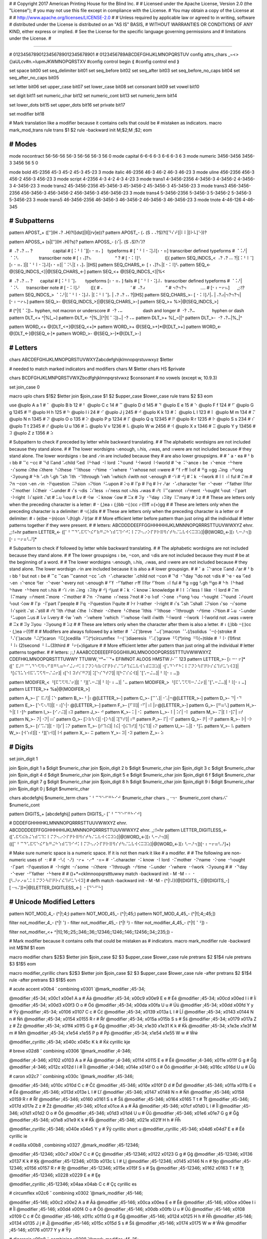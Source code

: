 #
#   Copyright 2017 American Printing House for the Blind Inc.
#
#   Licensed under the Apache License, Version 2.0 (the "License");
#   you may not use this file except in compliance with the License.
#   You may obtain a copy of the License at
#
#       http://www.apache.org/licenses/LICENSE-2.0
#
#   Unless required by applicable law or agreed to in writing, software
#   distributed under the License is distributed on an "AS IS" BASIS,
#   WITHOUT WARRANTIES OR CONDITIONS OF ANY KIND, either express or implied.
#   See the License for the specific language governing permissions and
#   limitations under the License.
#

################################################################################


#                   01234567890123456789012345678901
#                   0123456789ABCDEFGHIJKLMNOPQRSTUV
config attrs_chars _~<>{}aULcv#n.=lupmJKWMNOPQRSTXV
#config control begin ⟪
#config control end   ⟫

set space                bit00
set seq_delimiter        bit01
set seq_before           bit02
set seq_after            bit03
set seq_before_no_caps   bit04
set seq_after_no_caps    bit05

set letter               bit06
set upper_case           bit07
set lower_case           bit08
set consonant            bit09
set vowel                bit10

set digit                bit11
set numeric_char         bit12
set numeric_cont         bit13
set numeric_term         bit14

set lower_dots           bit15
set upper_dots           bit16
set private              bit17

set modifier             bit18


#   Mark translation like a modifier because it contains cells that could be
#   mistaken as indicators.
macro mark_mod_trans
rule trans $1 $2
rule -backward init \M\;$2;\M \;$2;
eom


########################################
#   Modes
########################################

mode nocontract   56-56-56    56-3     56-56   56-3   56   0
mode capital      6-6-6       6-3      6-6     6-3    6    3
mode numeric      3456-3456   3456-3   3456    56     5    0

mode bold     45-2356         45-3         45-2         45-3         45-23         3
mode italic   46-2356         46-3         46-2         46-3         46-23         3
mode uline    456-2356        456-3        456-2        456-3        456-23        3
mode script   4-2356          4-3          4-2          4-3          4-23          3
mode trans1   4-3456-2356     4-3456-3     4-3456-2     4-3456-3     4-3456-23     3
mode trans2   45-3456-2356    45-3456-3    45-3456-2    45-3456-3    45-3456-23    3
mode trans3   456-3456-2356   456-3456-3   456-3456-2   456-3456-3   456-3456-23   3
mode trans4   5-3456-2356     5-3456-3     5-3456-2     5-3456-3     5-3456-23     3
mode trans5   46-3456-2356    46-3456-3    46-3456-2    46-3456-3    46-3456-23    3
mode tnote    4-46-126        4-46-345


########################################
#   Subpatterns
########################################

pattern APOST_+   (['’](\H⠠?⠠\H)?([dst]|ll|[rv]e))?
pattern APOST_-   (⠄(\S⠠⠠?\S)?([⠙⠎⠞]|⠇⠇|[⠗⠧]⠑))?

pattern APOSS_+   (s|['’](\H⠠\H)?s)?
pattern APOSS_-   (⠎|⠄(\S⠠\S)?⠎)?

#   ⠠?⠠?⠠⠄?⠀⠀⠀⠀⠀⠀   capital
#   [⠨⠘⠸⠈][⠆⠂⠶⠄]⠀   typeforms
#   [⠈⠘⠸⠐⠨]⠼[⠆⠂⠶]   transcriber defined typeforms
#   ⠈⠨⠜|⠈⠨⠣⠀⠀⠀⠀⠀⠀   transcriber note
#   [⠰⠠]?⠦⠀⠀⠀⠀⠀⠀⠀   “ ?
#   [⠐⠨⠸]⠣⠀⠀⠀⠀⠀⠀⠀   ([{
pattern SEQ_INDCS_<    ⠠?⠠?⠠⠄?|[⠨⠘⠸⠈][⠆⠂⠶⠄]|[⠈⠘⠸⠐⠨]⠼[⠆⠂⠶]|⠈⠨⠣|[⠰⠠]⠄|[\H\S]
pattern SEQ_CHARS_<-   [⠰⠠]?⠦|[⠐⠨⠸]⠣
pattern SEQ_<-         @[SEQ_INDCS_<]|@[SEQ_CHARS_<-]
pattern SEQ_<+         @[SEQ_INDCS_<]|%<

#   ⠠?⠠?⠠⠄?⠀⠀   capital
#   [⠨⠘⠸⠈]⠄⠀⠀   typeforms   [⠆⠂⠶⠄] fails
#   [⠈⠘⠸⠐⠨]⠼⠄   transcriber defined typeforms
#   ⠈⠨⠜|⠈⠨⠣⠀⠀   transcriber note
#   [⠐⠨⠸]⠜⠀⠀⠀   ([{
#   ⠄⠀⠀⠀⠀⠀⠀⠀⠀   ’
#   ⠠?⠴⠀⠀⠀⠀⠀⠀   ”
#   ⠲?⠲?⠲⠀⠀⠀⠀   .…
#   [⠂⠆⠒⠖⠦]⠀⠀   ,;:!?
pattern SEQ_INDCS_>    ⠈⠨⠜|[⠈⠘⠸⠐⠨]⠼⠄|[⠨⠘⠸⠈]⠄|⠠?⠠?⠠⠄?|[\H\S]
pattern SEQ_CHARS_>-   [⠐⠨⠸]⠜|⠄|⠠?⠴|⠲?⠲?⠲|[⠂⠆⠒⠖⠦]
pattern SEQ_>-         @[SEQ_INDCS_>]|@[SEQ_CHARS_>-]
pattern SEQ_>+         %>|@[SEQ_INDCS_>]

#   (^|![⠈⠨])⠤   hyphen, not macron or underscore
#   ⠐?⠠⠤⠀⠀⠀⠀⠀⠀   dash and longer
#   ⠐?⠠?⠤⠀⠀⠀⠀⠀   hyphen or dash
pattern DLT_<+   ^|%[_~]
pattern DLT_<-   ^|%_|(^|![⠈⠨])⠤|⠐?⠠⠤
pattern DLT_>+   %[_~]|^
pattern DLT_>-   ⠐?⠠?⠤|%_|^

pattern WORD_<+   @[DLT_<+]@[SEQ_<+]*
pattern WORD_>+   @[SEQ_>+]*@[DLT_>+]
pattern WORD_<-   @[DLT_<-]@[SEQ_<-]*
pattern WORD_>-   @[SEQ_>-]*@[DLT_>-]


########################################
#   Letters
########################################

chars ABCDEFGHIJKLMNOPQRSTUVWXYZabcdefghijklmnopqrstuvwxyz $letter

#   needed to match marked indicators and modifiers
chars \M $letter
chars \H\S $private

chars BCDFGHJKLMNPQRSTVWXZbcdfghjklmnpqrstvwxz $consonant   # no vowels (except w, 10.9.3)

set join_case 0


macro uplo
chars $1$2 $letter
join $join_case $1 $2 $upper_case $lower_case
rule trans $2 $3
eom

use
@uplo A a 1       # ⠁
@uplo B b 12      # ⠃
@uplo C c 14      # ⠉
@uplo D d 145     # ⠙
@uplo E e 15      # ⠑
@uplo F f 124     # ⠋
@uplo G g 1245    # ⠛
@uplo H h 125     # ⠓
@uplo I i 24      # ⠊
@uplo J j 245     # ⠚
@uplo K k 13      # ⠅
@uplo L l 123     # ⠇
@uplo M m 134     # ⠍
@uplo N n 1345    # ⠝
@uplo O o 135     # ⠕
@uplo P p 1234    # ⠏
@uplo Q q 12345   # ⠟
@uplo R r 1235    # ⠗
@uplo S s 234     # ⠎
@uplo T t 2345    # ⠞
@uplo U u 136     # ⠥
@uplo V v 1236    # ⠧
@uplo W w 2456    # ⠺
@uplo X x 1346    # ⠭
@uplo Y y 13456   # ⠽
@uplo Z z 1356    # ⠵

#   Subpattern to check if preceded by letter while backward translating.
#
#   The alphabetic wordsigns are not included because they stand alone.
#
#   The lower wordsigns ⠢enough, ⠦his, ⠴was, and ⠶were are not included because
#   they stand alone.  The lower wordsigns ⠆be and ⠔in are included because they
#   are also lower groupsigns.
#
#   ⠁a   ⠂ea
#   ⠃b   ⠆bb
#   ⠉c   ⠒cc
#   ⠙d   ⠯and ⠡child ⠫ed ⠸⠓had ⠐⠇lord ⠨⠙ound ⠘⠺word ⠸⠺world
#   ⠑e   ⠨⠑ance ⠆be ⠰⠑ence ⠐⠓here ⠐⠎some ⠮the ⠮there ⠘⠮these ⠘⠹those ⠐⠞time ⠐⠱where ⠘⠱whose   not ⠶were
#   ⠋f   ⠖ff ⠷of
#   ⠛g   ⠶gg ⠬ing ⠰⠛ong ⠐⠽young
#   ⠓h   ⠡ch ⠣gh ⠩sh ⠹th ⠐⠹through ⠱wh ⠱which ⠾with   not ⠢enough
#   ⠊i
#   ⠚j
#   ⠅k   ⠐⠺work
#   ⠇l   ⠰⠇ful
#   ⠍m
#   ⠝n   ⠒con ⠢en ⠔in ⠐⠟question ⠨⠝sion ⠰⠝tion ⠘⠥upon
#   ⠕o
#   ⠏p
#   ⠟q
#   ⠗r   ⠜ar ⠐⠡character ⠻er ⠐⠑ever ⠐⠋father ⠿for ⠐⠍mother ⠸⠮their ⠐⠥under
#   ⠎s   ⠲dis ⠨⠎less ⠰⠎ness   not ⠦his ⠴was
#   ⠞t   ⠸⠉cannot ⠰⠞ment ⠐⠳ought ⠳out ⠐⠏part ⠐⠗right ⠸⠎spirit ⠌st
#   ⠥u   ⠳ou
#   ⠧v
#   ⠺w   ⠐⠅know ⠪ow
#   ⠭x
#   ⠽y   ⠐⠙day ⠰⠽ity ⠸⠍many
#   ⠵z
#
#   These are letters only when the preceding character is a letter:
#   ⠂(,)ea ⠆(;)bb ⠒(:)cc ⠖(!)ff ⠶(=)gg
#
#   These are letters only when the preceding character is a delimiter:
#   ⠲(.)dis
#
#   These are letters only when the preceding character is a letter or
#   delimiter:
#   ⠆(e)be ⠒(n)con ⠣(h)gh ⠜(r)ar
#
#   More efficient letter before pattern than just oring all the individual
#   letter patterns together if they were present.
#
#   letters:        ABCDDDDEEFFGGHHHHHIJKLMNNNOPQRRRSTTUUVWWXYZ             ehnr.   ,;:!=hr
pattern LETTER_<- ([⠁⠃⠉⠙⠡⠯⠫⠑⠮⠋⠷⠛⠬⠓⠱⠾⠩⠹⠊⠚⠅⠇⠍⠝⠢⠔⠕⠏⠟⠗⠿⠻⠎⠞⠳⠌⠥⠧⠺⠪⠭⠽⠵]|@[WORD_<-][⠆⠣⠒⠜⠲])[⠂⠆⠒⠖⠶⠣⠜]*

#   Subpattern to check if followed by letter while backward translating.
#
#   The alphabetic wordsigns are not included because they stand alone.
#
#   The lower groupsigns ⠆be, ⠒con, and ⠲dis are not included because they must
#   be at the beginning of a word.
#
#   The lower wordsigns ⠢enough, ⠦his, ⠴was, and ⠶were are not included because
#   they stand alone.  The lower wordsign ⠔in are included because it is also a
#   lower groupsign.
#
#   ⠁a   ⠨⠑ance ⠯and ⠜ar
#   ⠃b   ⠆bb ⠃but   not ⠆be
#   ⠉c   ⠉can ⠉cannot ⠒cc ⠡ch ⠐⠡character ⠡child   not ⠒con
#   ⠙d   ⠐⠙day ⠙do   not ⠲dis
#   ⠑e   ⠂ea ⠫ed ⠢en ⠰⠑ence ⠻er ⠐⠑ever ⠑every   not ⠢enough
#   ⠋f   ⠐⠋father ⠖ff ⠿for ⠋from ⠰⠇ful
#   ⠛g   ⠶gg ⠣gh ⠛go
#   ⠓h   ⠸⠓had ⠓have ⠐⠓here   not ⠦his
#   ⠊i   ⠔in ⠬ing ⠰⠽ity
#   ⠚j   ⠚just
#   ⠅k   ⠐⠅know ⠅knowledge
#   ⠇l   ⠨⠎less ⠇like ⠐⠇lord
#   ⠍m   ⠸⠍many ⠰⠞ment ⠍more ⠐⠍mother
#   ⠝n   ⠐⠝name ⠰⠎ness ⠝not
#   ⠕o   ⠷of ⠐⠕one ⠰⠛ong ⠳ou ⠐⠳ought ⠨⠙ound ⠨⠞ount ⠳out ⠪ow
#   ⠏p   ⠐⠏part ⠏people
#   ⠟q   ⠐⠟question ⠟quite
#   ⠗r   ⠗rather ⠐⠗right
#   ⠎s   ⠩sh ⠩shall ⠨⠝sion ⠎so ⠐⠎some ⠸⠎spirit ⠌st ⠌still
#   ⠞t   ⠹th ⠞that ⠮the ⠸⠮their ⠐⠮there ⠘⠮these ⠹this ⠘⠹those ⠐⠹through ⠐⠞time ⠰⠝tion
#   ⠥u   ⠐⠥under ⠘⠥upon ⠥us
#   ⠧v   ⠧very
#   ⠺w   ⠱wh ⠐⠱where ⠱which ⠘⠱whose ⠺will ⠾with ⠘⠺word ⠐⠺work ⠸⠺world   not ⠴was ⠶were
#   ⠭x
#   ⠽y   ⠽you ⠐⠽young
#   ⠵z
#
#   These are letters only when the character after them is also a letter.
#   ⠆(;)bb ⠒(:)cc ⠂(,)ea ⠖(!)ff
#
#   Modifers are always followed by a letter
#   ⠈⠬(˘)breve ⠈⠤(¯)macron ⠈⠡(/)solidus ⠈⠒(-)stroke
#   ⠘⠌(´)acute ⠘⠬(ᵛ)caron ⠘⠯(¸)cedilla ⠘⠩(^)circumflex ⠘⠒(¨)diaeresis ⠘⠡(`)grave ⠘⠫(°)ring ⠘⠻(~)tilde
#   ⠘⠸⠂(1)first ⠘⠸⠆(2)second ⠘⠸⠤(3)third
#   ⠘⠖(+)ligature
#
#   More efficient letter after pattern than just oring all the individual
#   letter patterns together.
#
#   letters:       ;:,!    AAABCCDEEEEFFGGGHIIIJKLMNOOOOPQRSSSTTTUVWWWXYZ    CDEFHKLMNOOPQRSTTTUWWY    TTUWW¸`^°~¨´ᵛ+    EFIMNOT    ALOOS    HMSTW    /-˘¯     123
pattern LETTER_>- [⠆⠒⠂⠖]*([⠁⠯⠜⠃⠉⠡⠙⠑⠫⠻⠢⠋⠿⠛⠣⠶⠓⠊⠬⠔⠚⠅⠇⠍⠝⠕⠳⠷⠪⠏⠟⠗⠎⠌⠩⠞⠹⠮⠥⠧⠺⠱⠾⠭⠽⠵]|⠐[⠡⠙⠑⠋⠓⠅⠇⠍⠝⠕⠳⠏⠟⠗⠎⠮⠹⠞⠥⠱⠺⠽]|⠘[⠮⠹⠥⠱⠺⠯⠡⠩⠫⠻⠒⠌⠬⠖]|⠰[⠑⠇⠽⠞⠎⠛⠝]|⠨[⠑⠎⠙⠞⠝]|⠸[⠓⠍⠎⠮⠺]|⠈[⠡⠒⠬⠤]|⠘⠸[⠂⠆⠤])

pattern MODIFER_<   ⠘[⠯⠩⠫⠻⠌⠖]|[⠈⠘][⠡⠒⠬]|⠘⠸[⠂⠆⠤]|⠈⠤
pattern MODIFER_>   ⠘[⠯⠡⠩⠫⠻⠒⠌⠬⠖]|⠈[⠡⠒⠬⠤]|⠘⠸[⠂⠆⠤]
pattern LETTER_>+   %a|@[MODIFER_>]

pattern A_>-   [⠁⠯⠜]|⠨⠑
pattern B_>-   ⠃|⠆@[LETTER_>-]
pattern C_>-   [⠉⠡]|⠐⠡|⠒@[LETTER_>-]
pattern D_>-   ⠙|⠐⠙
pattern E_>-   [⠑⠫⠢⠻]|[⠐⠰]⠑|⠂@[LETTER_>-]
pattern F_>-   [⠋⠿]|⠐⠋|⠰⠇|⠖@[LETTER_>-]
pattern G_>-   [⠛⠶⠣]
pattern H_>-   ⠓|[⠸⠐]⠓
pattern I_>-   [⠊⠔⠬]|⠰⠽
pattern J_>-   ⠚
pattern K_>-   ⠅|⠐⠅
pattern L_>-   ⠇|⠨⠎|⠐⠇
pattern M_>-   ⠍|[⠸⠐]⠍|⠰⠞
pattern N_>-   ⠝|⠐⠝|⠰⠎
pattern O_>-   [⠕⠷⠳⠪]|⠐[⠕⠳]|⠨[⠙⠞]|⠰⠛
pattern P_>-   ⠏|⠐⠏
pattern Q_>-   ⠟|⠐⠟
pattern R_>-   ⠗|⠐⠗
pattern S_>-   [⠎⠩⠌]|[⠐⠸]⠎|⠨⠝
pattern T_>-   [⠞⠹⠮]|⠸⠮|⠐[⠮⠹⠞]|⠘[⠮⠹]|⠰⠝
pattern U_>-   ⠥|[⠐⠘]⠥
pattern V_>-   ⠧
pattern W_>-   [⠺⠱⠾]|[⠐⠘][⠱⠺]|⠸⠺
pattern X_>-   ⠭
pattern Y_>-   ⠽|⠐⠽
pattern Z_>-   ⠵


########################################
#   Digits
########################################

set join_digit 1

join $join_digit 1 a $digit $numeric_char
join $join_digit 2 b $digit $numeric_char
join $join_digit 3 c $digit $numeric_char
join $join_digit 4 d $digit $numeric_char
join $join_digit 5 e $digit $numeric_char
join $join_digit 6 f $digit $numeric_char
join $join_digit 7 g $digit $numeric_char
join $join_digit 8 h $digit $numeric_char
join $join_digit 9 i $digit $numeric_char
join $join_digit 0 j $digit $numeric_char


chars abcdefghij $numeric_term
chars ⠁⠃⠉⠙⠑⠋⠛⠓⠊⠚ $numeric_char
chars .,⠐⠲⠂ $numeric_cont
chars ⁄⠌ $numeric_cont

pattern DIGITS_+   [abcdefghij]
pattern DIGITS_-   [⠁⠃⠉⠙⠑⠋⠛⠓⠊⠚]

#                               DDDEFGHHHHKLMNNNOPQRRRSTTUUVWWXYZ             ehnr.      ABCDDDDEEFFGGHHHHHIJKLMNNNOPQRRRSTTUUVWWXYZ             ehnr.   ,;:!=hr
pattern LETTER_DIGITLESS_<-   ([⠡⠯⠫⠮⠷⠬⠱⠾⠩⠹⠅⠇⠍⠝⠢⠔⠕⠏⠟⠗⠿⠻⠎⠞⠳⠌⠥⠧⠺⠪⠭⠽⠵]|@[WORD_<-][⠆⠣⠒⠜⠲])|(([⠁⠃⠉⠙⠡⠯⠫⠑⠮⠋⠷⠛⠬⠓⠱⠾⠩⠹⠊⠚⠅⠇⠍⠝⠢⠔⠕⠏⠟⠗⠿⠻⠎⠞⠳⠌⠥⠧⠺⠪⠭⠽⠵]|@[WORD_<-][⠆⠣⠒⠜⠲])[⠂⠆⠒⠖⠶⠣⠜]+)

#   Make sure numeric space is a numeric space.  If it is not then mark it like
#   a modifer.
#
#   The following are non-numeric uses of ⠐:
#
#   ⠐⠣( ⠐⠜) ⠐⠖+ ⠐⠔* ⠐⠶=
#   ⠐⠡character ⠐⠅know ⠐⠇lord ⠐⠍mother ⠐⠝name ⠐⠕one ⠐⠳ought ⠐⠏part ⠐⠟question
#   ⠐⠗right ⠐⠎some ⠐⠮there ⠐⠹through ⠐⠞time ⠐⠥under ⠐⠱where ⠐⠺work ⠐⠽young
#
#   ⠐⠙day ⠐⠑ever ⠐⠋father ⠐⠓here
#
#                                     ()+*=cklmnoopqrstttuwwy
match -backward init - \M⠐\M -   - ⠐ [⠣⠜⠖⠔⠶⠡⠅⠇⠍⠝⠕⠳⠏⠟⠗⠎⠮⠹⠞⠥⠱⠺⠽]
#                                                                                                defh
match -backward init - \M⠐\M -   (^|!⠼)(@[DIGITS_-]|@[DIGITS_-][⠐⠲⠌])+|@[LETTER_DIGITLESS_<-] ⠐ [⠙⠑⠋⠓]


########################################
#   Unicode Modified Letters
########################################

pattern NOT_MOD_4_-      (^|!\;4;)
pattern NOT_MOD_45_-     (^|!\;45;)
pattern NOT_MOD_4_45_-   (^|![\;4;\;45;])

filter not_modifier_4_-      (^|!⠈)      -
filter not_modifier_45_-     (^|!⠘)      -
filter not_modifier_4_45_-   (^|![⠈⠘])   -

filter not_modifier_<+ ^|!([\;16;\;25;\;346;\;36;\;12346;\;1246;\;146;\;12456;\;34;\;235;]) -


#   Mark modifier because it contains cells that could be mistaken as
#   indicators.
macro mark_modifier
rule -backward init \M$1\M $1
eom

macro modifier
chars $2$3 $letter
join $join_case $2 $3 $upper_case $lower_case
rule pretrans $2 $1$4
rule pretrans $3 $1$5
eom

macro modifier_cyrillic
chars $2$3 $letter
join $join_case $2 $3 $upper_case $lower_case
rule -after pretrans $2 $1$4
rule -after pretrans $3 $1$5
eom

# acute accent   \x00b4   ´   combining \x0301   ́
@mark_modifier \;45-34;

@modifier \;45-34; \x00c1 \x00e1 A a   # Áá
@modifier \;45-34; \x00c9 \x00e9 E e   # Éé
@modifier \;45-34; \x00cd \x00ed I i   # Íí
@modifier \;45-34; \x00d3 \x00f3 O o   # Óó
@modifier \;45-34; \x00da \x00fa U u   # Úú
@modifier \;45-34; \x00dd \x00fd Y y   # Ýý
@modifier \;45-34; \x0106 \x0107 C c   # Ćć
@modifier \;45-34; \x0139 \x013a L l   # Ĺĺ
@modifier \;45-34; \x0143 \x0144 N n   # Ńń
@modifier \;45-34; \x0154 \x0155 R r   # Ŕŕ
@modifier \;45-34; \x015a \x015b S s   # Śś
@modifier \;45-34; \x0179 \x017a Z z   # Źź
@modifier \;45-34; \x01f4 \x01f5 G g   # Ǵǵ
@modifier \;45-34; \x1e30 \x1e31 K k   # Ḱḱ
@modifier \;45-34; \x1e3e \x1e3f M m   # Ḿḿ
@modifier \;45-34; \x1e54 \x1e55 P p   # Ṕṕ
@modifier \;45-34; \x1e54 \x1e55 W w   # Ẃẃ

@modifier_cyrillic \;45-34; \x040c \x045c K k   # Ќќ   cyrillic kje

# breve   \x02d8   ˘   combining \x0306   ̆
@mark_modifier \;4-346;

@modifier \;4-346; \x0102 \x0103 A a   # Ăă
@modifier \;4-346; \x0114 \x0115 E e   # Ĕĕ
@modifier \;4-346; \x011e \x011f G g   # Ğğ
@modifier \;4-346; \x012c \x012d I i   # Ĭĭ
@modifier \;4-346; \x014e \x014f O o   # Ŏŏ
@modifier \;4-346; \x016c \x016d U u   # Ŭŭ

# caron   \x02c7   ˇ   combining \x030c   ̌
@mark_modifier \;45-346;

@modifier \;45-346; \x010c \x010d C c   # Čč
@modifier \;45-346; \x010e \x010f D d   # Ďď
@modifier \;45-346; \x011a \x011b E e   # Ěě
@modifier \;45-346; \x013d \x013e L l   # Ľľ
@modifier \;45-346; \x0147 \x0148 N n   # Ňň
@modifier \;45-346; \x0158 \x0159 R r   # Řř
@modifier \;45-346; \x0160 \x0161 S s   # Šš
@modifier \;45-346; \x0164 \x0165 T t   # Ťť
@modifier \;45-346; \x017d \x017e Z z   # Žž
@modifier \;45-346; \x01cd \x01ce A a   # Ǎǎ
@modifier \;45-346; \x01cf \x01d0 L l   # Ǐǐ
@modifier \;45-346; \x01d1 \x01d2 O o   # Ǒǒ
@modifier \;45-346; \x01d3 \x01d4 U u   # Ǔǔ
@modifier \;45-346; \x01e6 \x01e7 G g   # Ǧǧ
@modifier \;45-346; \x01e8 \x01e9 K k   # Ǩǩ
@modifier \;45-346; \x021e \x021f H h   # Ȟȟ

@modifier_cyrillic \;45-346;    \x040e \x04e5 Y y   # Ўў   cyrillic short u
@modifier_cyrillic \;45-346;    \x04d6 \x04d7 E e   # Ӗӗ   cyrillic ie

# cedilla   \x00b8   ¸   combining \x0327   ̧
@mark_modifier \;45-12346;

@modifier \;45-12346; \x00c7 \x00e7 C c   # Çç
@modifier \;45-12346; \x0122 \x0123 G g   # Ģģ
@modifier \;45-12346; \x0136 \x0137 K k   # Ķķ
@modifier \;45-12346; \x013b \x013c L l   # Ļļ
@modifier \;45-12346; \x0145 \x0146 N n   # Ņņ
@modifier \;45-12346; \x0156 \x0157 R r   # Ŗŗ
@modifier \;45-12346; \x015e \x015f S s   # Şş
@modifier \;45-12346; \x0162 \x0163 T t   # Ţţ
@modifier \;45-12346; \x0228 \x0229 E e   # Ȩȩ

@modifier_cyrillic \;45-12346; \x04aa \x04ab C c   # Ҫҫ   cyrillic es

# circumflex   \x02c6   ˆ   combining \x0302   ̂
@mark_modifier \;45-146;

@modifier \;45-146; \x00c2 \x00e2 A a   # Ââ
@modifier \;45-146; \x00ca \x00ea E e   # Êê
@modifier \;45-146; \x00ce \x00ee I i   # Îî
@modifier \;45-146; \x00d4 \x00f4 O o   # Ôô
@modifier \;45-146; \x00db \x00fb U u   # Ûû
@modifier \;45-146; \x0108 \x0109 C c   # Ĉĉ
@modifier \;45-146; \x011c \x011d G g   # Ĝĝ
@modifier \;45-146; \x0124 \x0125 H h   # Ĥĥ
@modifier \;45-146; \x0134 \x0135 J j   # Ĵĵ
@modifier \;45-146; \x015c \x015d S s   # Ŝŝ
@modifier \;45-146; \x0174 \x0175 W w   # Ŵŵ
@modifier \;45-146; \x0176 \x0177 Y y   # Ŷŷ

# diaeresis   \x00a8   ¨   combining \x0308   ̆
@mark_modifier \;45-25;

@modifier \;45-25; \x00c4 \x00e4 A a   # Ää
@modifier \;45-25; \x00cb \x00eb E e   # Ëë
@modifier \;45-25; \x00cf \x00ef I i   # Ïï
@modifier \;45-25; \x00d6 \x00f6 O o   # Öö
@modifier \;45-25; \x00dc \x00fc U u   # Üü
@modifier \;45-25; \x0178 \x00ff Y y   # Ÿÿ
@modifier \;45-25; \x1e26 \x1e27 H h   # Ḧḧ
@modifier \;45-25; \x1e84 \x1e85 W w   # Ẅẅ
@modifier \;45-25; \x1e8c \x1e8d X x   # Ẍẍ

@modifier_cyrillic \;45-25; \x04d2 \x04d3 A a   # Ӓӓ   cyrillic a
@modifier_cyrillic \;45-25; \x0401 \x0451 E e   # Ёё   cyrillic io
@modifier_cyrillic \;45-25; \x0407 \x0457 I i   # Її   cyrillic yi
@modifier_cyrillic \;45-25; \x04f0 \x04f1 Y y   # Ӱӱ   cyrillic u

# grave accent   \x0060   `   \x02cb   ˋ   combining \x0300   ̀
@mark_modifier \;45-16;

@modifier \;45-16; \x00c0 \x00e0 A a   # Àà
@modifier \;45-16; \x00c8 \x00e8 E e   # Èè
@modifier \;45-16; \x00cc \x00ec I i   # Ìì
@modifier \;45-16; \x00d2 \x00f2 O o   # Òò
@modifier \;45-16; \x00d9 \x00f9 U u   # Ùù
@modifier \;45-16; \x01f8 \x01f9 N n   # Ǹǹ

@modifier_cyrillic \;45-16; \x0400 \x0450 E e   # Ѐѐ   cyrillic ie

# macron   \x00af   ¯   combining \x0304   ̄
@mark_modifier \;4-36;

@modifier \;4-36; \x0100 \x0101 A a   # Āā
@modifier \;4-36; \x0112 \x0113 E e   # Ēē
@modifier \;4-36; \x012a \x012b I i   # Īī
@modifier \;4-36; \x014c \x014d O o   # Ōō
@modifier \;4-36; \x016a \x016b U u   # Ūū
@modifier \;4-36; \x0232 \x0233 Y y   # Ȳȳ
@modifier \;4-36; \x1e20 \x1e21 G g   # Ḡḡ

@modifier_cyrillic \;4-36; \x04ee \x04ef Y y   # Ӯӯ   cyrillic u

# ring   \x02da   ˚   combining \x030a   ̊
@mark_modifier \;45-1246;

@modifier \;45-1246; \x00c5 \x00e5 A a   # Åå
@modifier \;45-1246; \x016e \x016f U u   # Ůů

# solidus   combining \x0337   ̷   combining \x0338   ̸
@mark_modifier \;4-16;

@modifier \;4-16; \x00d8 \x00f8 O o   # Øø
@modifier \;4-16; \x0141 \x0142 L l   # Łł
@modifier \;4-16; \x023a \x2c65 A a   # Ⱥⱥ
@modifier \;4-16; \x023b \x023c C c   # Ȼȼ
@modifier \;4-16; \x023e \x2c66 T t   # Ⱦⱦ
@modifier \;4-16; \x0246 \x0247 E e   # Ɇɇ
@modifier \;4-16; \xa742 \xa743 K k   # Ꝃꝃ
@modifier \;4-16; \xa758 \xa759 Q q   # Ꝙꝙ
@modifier \;4-16; \xa75e \xa75f V v   # Ꝟꝟ

# stroke   combining \x0335   ̵   combining \x0336   ̶
@mark_modifier \;4-25;

@modifier \;4-25; \x0110 \x0111 D d   # Đđ
@modifier \;4-25; \x0126 \x0127 H h   # Ħħ
@modifier \;4-25; \x0166 \x0167 T t   # Ŧŧ
@modifier \;4-25; \x0197 \x0268 I i   # Ɨɨ
@modifier \;4-25; \x01b5 \x01b6 Z z   # Ƶƶ
@modifier \;4-25; \x01e4 \x01e5 G g   # Ǥǥ
@modifier \;4-25; \x0243 \x0180 B b   # Ƀƀ
@modifier \;4-25; \x0248 \x0249 J j   # Ɉɉ
@modifier \;4-25; \x024c \x024d R e   # Ɍɍ
@modifier \;4-25; \x024e \x024f Y y   # Ɏɏ
@modifier \;4-25; \x2c63 \x1d7d P p   # Ᵽᵽ
@modifier \;4-25; \xa740 \xa741 K k   # Ꝁꝁ
@modifier \;4-25; \xa750 \xa751 P p   # Ꝑꝑ
@modifier \;4-25; \xa756 \xa757 Q q   # Ꝗꝗ
@modifier \;4-25; \xa798 \xa798 F f   # Ꞙꞙ

@modifier_cyrillic \;4-25; \x04b0 \x04b1 Y y   # Ұұ   cyrillic straight u

# \xa7f8   ꟸ   H stroke

# tilde   \x02dc   ˜   combining \x0303   ̃
@mark_modifier \;45-12456;

@modifier \;45-12456;   \x00c3 \x00e3 A a   # Ãã
@modifier \;45-12456;   \x00d1 \x00f1 N n   # Ññ
@modifier \;45-12456;   \x00d5 \x00f5 O o   # Õõ
@modifier \;45-12456;   \x0168 \x0169 U u   # Ũũ
@modifier \;45-12456;   \x1e7c \x1e7d V v   # Ṽṽ
@modifier \;45-12456;   \x1ebc \x1ebd E e   # Ẽẽ
@modifier \;45-12456;   \x1ef8 \x1ef9 Y y   # Ỹỹ


#   \x1e97   45-25-2345      ẗ
#   \x1e98   45-1246-2456    ẘ   http://archives.miloush.net/michkap/archive/2012/04/17/10294366.html
#   \x1e99   45-1246-13456   ẙ


########################################
#   Unicode Ligatured Letters
########################################

filter ligature_capital_symbol (^|!⠠)⠠ -

@mark_modifier \;45-235;
@mark_modifier \;6-45-235;

chars Ææ $letter
join $join_case \x00c6 \x00e6 $upper_case $lower_case
uses ligature_capital_symbol - rule pretrans æ a\;6-45-235;e
rule pretrans æ a\;45-235;e

chars Ӕӕ $letter   # cyrillic
join $join_case \x04d4 \x04d5 $upper_case $lower_case
uses ligature_capital_symbol - rule pretrans ӕ a\;6-45-235;e
rule -after pretrans ӕ a\;45-235;e

chars Œœ $letter
join $join_case \x0152 \x0153 $upper_case $lower_case
uses ligature_capital_symbol - rule pretrans œ o\;6-45-235;e
rule pretrans œ o\;45-235;e

chars Ĳĳ $letter
join $join_case \x0132 \x0133 $upper_case $lower_case
uses ligature_capital_symbol - rule pretrans ĳ i\;6-45-235;j
rule pretrans ĳ i\;45-235;j


#   \x01e2 1-36-126-1-6-45-235-15-345 Ǣ
#   \x01e3 1-36-126-1-45-235-15-345 ǣ
#   \x01e2 45-34-126-1-6-45-235-15-345 Ǽ
#   \x01e3 45-34-126-1-45-235-15-345 ǽ
#   \xfb00 124-45-235-124 ﬀ
#   \xfb01 124-45-235-24 ﬁ
#   \xfb04 124-45-235-2345 ﬅ
#   \xfb05 234-45-235-2345 ﬆ


########################################
#   Delimiters
########################################

chars \s\t\n\r\x00a0\x2000\x2001\x2002\x2003\x2004\x2005\x2006\x2007\x2008\x2009\x200a\x200b $space
chars \x2800 $space

#   spaces
rule trans \t       0
#ule trans \n       0
#ule trans \r       0
rule trans \x00a0   0
rule trans \x2000   0
rule trans \x2001   0
rule trans \x2002   0
rule trans \x2003   0
rule trans \x2004   0
rule trans \x2005   0
rule trans \x2006   0
rule trans \x2007   0
rule trans \x2008   0
rule trans \x2009   0
rule trans \x200a   0
rule trans \x200b   0
#ule trans \x2800   0
rule trans \s       0   # default back translation

chars -\x2010\x2011\x2012\x2013\x2014\x2015 $seq_delimiter

#   all hyphens and dashes contain at least \;36;, so no need for special
#   function to determine backward delimiters
chars ⠤ $seq_delimiter

chars ([{"“'‘ $seq_before_no_caps
chars )]}"”'’.,;:.!?… $seq_after_no_caps

chars ([{"“'‘ $seq_before
chars )]}"”'’.,;:.!?… $seq_after

#   leave the \;36; outside to signify it is a sequence delimiter
rule -backward init \M\;5-6;\M\;36; \;5-6-36;
rule -backward init \M\;6;\M\;36; \;6-36;

rule trans \x2012 6-36   ‒
rule trans \x2013 6-36   –   # default back translation
rule trans \x2015 5-6-36   ―
rule trans \x2014 5-6-36   —   # default back translation

## -   ⠈⠤macron
use - not_modifier_4_-
rule trans \x00ad 36   # soft hyphen
rule trans \x2010 36
rule trans \x2011 36   # non-breaking hyphen
rule trans \x002d 36   # default back translation
use


########################################
#   Quotation
########################################

## "
match trans @[WORD_<+] " -            @[WORD_<-] 236 -
match trans -          " @[WORD_>+]   -          356 @[WORD_>-]

## “
match trans @[WORD_<+] “ -   @[WORD_<-] 236 -

## ”
match trans - ” @[WORD_>+]   - 356 @[WORD_>-]

## ?   7.5   word<his>word
match premode @[WORD_<+] ? @[WORD_>+]     @[WORD_<+]   \;56;? -              # 7.5.3
match premode @[WORD_<+] ? -              @[WORD_<+]   \;56;? -              # 7.5.4
match premode %a         ? @[LETTER_>+]   @[LETTER_<-] \;56;? @[LETTER_>-]

rule trans ? 236

## '
rule trans ' 3

## ‘   word<his>word
match trans - \x2018 -   - 6-236 @[SEQ_<-]*@[LETTER_>-]
match -backward init - \M\;6-236;\M -   - \;6-236; @[SEQ_<-]*@[LETTER_>-]

## ’
rule trans \x2019 6-356
match -backward init - \M\;6-356;\M -   @[LETTER_<-]@[SEQ_>-]* \;6-356; -

#   Unicode prefers \x2019 for apostrophe instead of \x0027
match trans %a \x2019 ([dst]|ll|[rv]e)@[WORD_>+]   @[LETTER_<-] 3 ([⠙⠎⠞]|⠇⠇|[⠗⠧]⠑)@[WORD_>-]


########################################
#   ;:,!.
########################################

## ;   letter< bb >letter   word< be >word|letter
rule trans ; 23
match premode @[WORD_<+]|%a ; [,:;!]*@[LETTER_>+]|;@[WORD_>+]   - \;56;; -
match premode @[WORD_<+]    ; @[WORD_>+]                        - \;56;; -

## :   letter< cc >letter   word< con >letter   ⠈⠒stroke   ⠘⠒diaeresis
uses - not_modifier_4_45_- rule trans : 25
match premode @[WORD_<+]|%a : [,:;!]*@[LETTER_>+]   - \;56;: -

## ,   letter< ea >letter
rule trans , 2
match premode %a , [,:;!]*@[LETTER_>+]|[,:;!]+@[LETTER_>+]?   - \;56;, -

## !   letter< ff >letter   ⠘⠖ligature
uses - not_modifier_45_- rule trans ! 235
match premode %a ! [,:;!]*@[LETTER_>+]|[,:;!]+@[LETTER_>+]?   - \;56;! -

## .   word< dis >letter
rule trans . 256
match premode @[WORD_<+] . [,:;!]*@[LETTER_>+]|[,:;!]+@[LETTER_>+]?   - \;56;. -


########################################
#   ASCII
########################################

rule trans      # 456-1456
rule trans      $ 4-234
rule trans      % 46-356
rule trans      & 4-12346
@mark_mod_trans ( 5-126
@mark_mod_trans ) 5-345
rule trans      * 5-35
rule trans      + 5-235
rule trans      / 456-34     # does not match simple fractions
rule trans      < 4-126
rule trans      = 5-2356
rule trans      > 4-345
rule trans      @ 4-1
rule trans      [ 46-126
rule trans      \\ 456-16
rule trans      ] 46-345
rule trans      ^ 4-26
rule trans      _ 46-36
rule trans      } 456-345
rule trans      | 456-1256
rule trans      { 456-126
rule trans      ~ 4-35       # tilde (swung dash)


########################################
#   Unicode Punctuation and Signs
########################################

rule trans \x00a1 45-46-235   # ¡ inverted exclamation
rule trans \x00a2 4-14        # ¢ cent
rule trans \x00a3 4-123       # £ pound

rule -forward trans \x00a4 1246   # ¤ curency   conflicts with ring modifier

rule trans \x00a5 4-13456     # ¥ yen
rule trans \x00a6 46-1256     # ¦ broken bar
rule trans \x00a7 45-234      # § section
rule trans \x00a9 45-14       # © copyright
#ule trans \x00aa 0           # ª feminine ordinal
rule trans \x00ab 456-236     # « opening double angle quotation
rule trans \x00ac 4-1456      # ¬ not
rule trans \x00ae 45-1235     # ® registered
#ule trans \x00ba 0           # º masculine ordinal
rule trans \x00b6 45-1234     # ¶ pilcrow
rule trans \x00bb 456-356     # » closing double angle quotation
rule trans \x00bf 45-46-236   # ¿ inverted question

@uplo \x014a \x014b 45-1345   # Ŋŋ eng
@uplo \x018e \x01dd 456-26    # Ǝǝ not schwa
@uplo \x018f \x0259 456-26    # Əə schwa
@uplo \x04d8 \x04d9 456-26    # Әә cyrillic schwa

@mark_mod_trans \x2020 4-6-1456      # † dagger
@mark_mod_trans \x2021 4-6-12456     # ‡ double dagger
rule trans      \x2022 456-256       # • bullet
rule trans      \x2026 256-256-256   # … ellipse
rule trans      \x20a3 4-124         # ₣ franc
rule trans      \x20a6 4-1345        # ₦ naira
rule trans      \x20ac 4-15          # € euro

rule trans      \x2122 45-2345           # ™ trademark
@mark_mod_trans \x2190 56-1256-246       # ←
@mark_mod_trans \x2191 56-1256-346       # ↑
@mark_mod_trans \x2192 56-1256-135       # →
@mark_mod_trans \x2193 56-1256-146       # ↓
@mark_mod_trans \x21b5 56-1256-256-146   # ↵

rule -forward trans \x25aa 456-256   # ▪   conflicts with •

rule trans      \x2640 45-1346    # ♀ female
rule trans      \x2642 45-13456   # ♂ male
@mark_mod_trans \x266D 3456-126   # ♭ flat
@mark_mod_trans \x266E 3456-16    # ♮ natural
@mark_mod_trans \x266F 3456-146   # ♯ sharp

rule trans \x3003 5-2   # 〃 ditto mark


########################################
#   Unicode Math
########################################

rule trans \x00b0 45-245    # ° degree
rule trans \x00b1 456-235   # ± plus or minus
rule trans \x00b5 46-134    # µ micro   may be used instead of \x03bc μ

rule -forward trans \x00b7 4-16   # · dot   conflicts with solidus modifier

@mark_mod_trans \x00d7 5-236   # × times
rule trans \x00f7 5-34         # ÷ divide

match trans %n \x2044 %n   %n 34 %n   # ⁄ fraction   used for simple fractions

rule trans \x2032 2356        # ′ prime (feet, minutes, derivative)
rule trans \x2033 2356-2356   # ″ double prime (inches, seconds, second derivative)

rule trans      \x2200 45-1           # ∀ for all
rule trans      \x2202 4-145          # ∂ partial derivative
rule trans      \x2203 45-26          # ∃ there exists
rule trans      \x2204 45-26-4-156    # ∄ there does not exist
rule trans      \x2205 4-245          # ∅ empty set
rule trans      \x2207 45-145         # ∇ nabla
rule trans      \x2208 45-15          # ∈ element of
rule trans      \x2209 45-15-4-156    # ∉ not element of
rule trans      \x220b 4-45-15        # ∋ contains (such that)
rule trans      \x2211 6-46-234       # ∑ sum (capitol sigma)
@mark_mod_trans \x2212 5-36           # − minus sign   not hyphen, not delimiter
rule trans      \x2213 456-36         # ∓ minus or plus
rule trans      \x2218 5-356          # ∘ hollow dot (ring operator)
rule trans      \x221a 5-146          # √ square root
rule trans      \x221d 456-5-2356     # ∝ proportional to
@mark_mod_trans \x221e 3456-123456    # ∞ infinity
rule trans      \x2220 456-246        # ∠ angle
rule trans      \x2221 46-456-246     # ∡ measured angle
@mark_mod_trans \x2225 3456-456       # ∥ parallel to
rule trans      \x2227 4-236          # ∧ logical and
rule trans      \x2228 4-235          # ∨ logical or
rule trans      \x2229 46-236         # ∩ set intersection
rule trans      \x222a 46-235         # ∪ set union

rule -forward trans \x222b 2346   # ∫ integral   conflicts with the

rule trans      \x222e 4-2346         # ∮ contour integral

rule -forward trans \x2234 6-16   # ∴ therefore   conlicts with Child

rule trans      \x2235 4-34           # ∵ because

rule -forward trans \x2237 25-25   # ∷ proportion   conflicts with ::

rule trans      \x2243 456-35         # ≃ asymptotically equal to
rule trans      \x2245 5-456-35       # ≅ approximately equal to
rule trans      \x2248 45-35          # ≈ almost equal to
rule trans      \x224f 45-5-2356      # ≏ difference between
rule trans      \x2251 46-5-2356      # ≑ geometrically equal
rule trans      \x2260 5-2356-4-156   # ≠ not equal to
rule trans      \x2261 456-123456     # ≡ identical (equivalent) to
rule trans      \x2264 456-4-126      # ≤ less than or equal to
rule trans      \x2265 456-4-345      # ≥ greater than or equal to
rule trans      \x226a 46-4-126       # ≪ much less than
rule trans      \x226b 46-4-345       # ≫ much greater than
rule trans      \x2282 45-126         # ⊂ subset of
rule trans      \x2283 45-345         # ⊃ superset of
rule trans      \x2286 456-45-126     # ⊆ subset or equal to
rule trans      \x2287 456-45-345     # ⊇ superset or equal to
rule trans      \x228a 46-45-126      # ⊊ proper subset
rule trans      \x228b 46-45-345      # ⊋ proper superset
rule trans      \x22a3 4-456-25       # ⊣ left tack
@mark_mod_trans \x22a5 3456-36        # ⊥ up tack
rule trans      \x22a6 456-25         # ⊦ assertion
rule trans      \x22a8 45-456-25      # ⊨ valid
rule trans      \x22b2 4-456-126      # ⊲ normal subgroup
rule trans      \x22b3 4-456-345      # ⊳ contains as normal subgroup
rule trans      \x22b4 456-456-126    # ⊴ normal subgroup or equal
rule trans      \x22b5 456-456-345    # ⊵ contains as normal subgroup or equal
@mark_mod_trans \x22be 3456-456-246   # ⊾ right angle with arc
rule trans      \x22c5 5-256          # ⋅ dot operator

rule -after trans \x2329 4-126   # 〈 left angle
rule -after trans \x232A 4-345   # 〉 right angle

rule trans \x2ae4 46-456-25   # ⫤ reverse 'is valid' sign

rule -after trans \x3008 4-126   # 〈 left angle
rule -after trans \x3009 4-345   # 〉 right angle


########################################
#   Unicode vulgar fractions
########################################

pattern NUMERIC_SOFT \S\;3456;\S
filter numeric_soft_< @[NUMERIC_SOFT] -


macro vulgar_fraction
rule -forward premode $1 \S\;3456;\S$2\x2044$3
uses - numeric_soft_< rule -backward premode $1 $2\x2044$3
eom

@vulgar_fraction ¼ 1 4    # \x00bc
@vulgar_fraction ½ 1 2    #
@vulgar_fraction ¾ 3 4    #
@vulgar_fraction ⅐ 1 7    # \x2150
@vulgar_fraction ⅑ 1 9    #
@vulgar_fraction ⅒ 1 10   #
@vulgar_fraction ⅓ 1 3    #
@vulgar_fraction ⅔ 2 3    #
@vulgar_fraction ⅕ 1 5    #
@vulgar_fraction ⅖ 2 5    #
@vulgar_fraction ⅗ 3 5    #
@vulgar_fraction ⅘ 4 5    #
@vulgar_fraction ⅙ 1 6    #
@vulgar_fraction ⅚ 5 6    #
@vulgar_fraction ⅛ 1 8    #
@vulgar_fraction ⅜ 3 8    #
@vulgar_fraction ⅝ 5 8    #
@vulgar_fraction ⅞ 7 8    #
@vulgar_fraction ↉ 0 3    #

#ule premode ⅟ 1/


########################################
#   Unicode super/subscripts
########################################

#\x00b2 ²
#\x00b3 ³
#\x00b9 ¹
#\x1d62 ᵢᵣᵤᵥᵦᵧᵨᵩᵪ
#\x2070 ⁰ⁱ⁴⁵⁶⁷⁸⁹⁺⁻⁼⁽⁾ⁿ
#\x2080 ₀₁₂₃₄₅₆₇₈₉₊₋₌₍₎ₐₑₒₓₔₕₖₗₘₙₚₛₜ
#\x2c7c ⱼ


########################################
#   Unicode Greek
########################################

@uplo \x0391 \x03b1 46-1       # Αα Alpha
@uplo \x0392 \x03b2 46-12      # Ββ Beta
@uplo \x0393 \x03b3 46-1245    # Γγ Gamma
@uplo \x0394 \x03b4 46-145     # Δδ Delta
@uplo \x0395 \x03b5 46-15      # Εε Epsilon
@uplo \x0396 \x03b6 46-1356    # Ζζ Zeta
@uplo \x0397 \x03b7 46-156     # Ηη Eta
@uplo \x0398 \x03b8 46-1456    # Θθ Theta
@uplo \x0399 \x03b9 46-24      # Ιι Iota
@uplo \x039a \x03ba 46-13      # Κκ Kappa
@uplo \x039b \x03bb 46-123     # Λλ Lamda
@uplo \x039c \x03bc 46-134     # Μμ Mu
@uplo \x039d \x03bd 46-1345    # Νν Nu
@uplo \x039e \x03be 46-1346    # Ξξ Xi
@uplo \x039f \x03bf 46-135     # Οο Omicron
@uplo \x03a0 \x03c0 46-1234    # Ππ Pi
@uplo \x03a1 \x03c1 46-1235    # Ρρ Rho
@uplo \x03a3 \x03c3 46-234     # Σσ Sigma
@uplo \x03a4 \x03c4 46-2345    # Ττ Tau
@uplo \x03a5 \x03c5 46-136     # Υυ Upsilon
@uplo \x03a6 \x03c6 46-124     # Φφ Phi
@uplo \x03a7 \x03c7 46-12346   # Χχ Chi
@uplo \x03a8 \x03c8 46-13456   # Ψψ Psi
@uplo \x03a9 \x03c9 46-2456    # Ωω Omega

rule -after trans \x03c2 46-234   # ς


#   ambiguous with final-letters
match premode %a Δ -   @[LETTER_<-] \;56;Δ -
match premode %a δ -   @[LETTER_<-] \;56;δ -
match premode %a Ε -   @[LETTER_<-] \;56;Ε -
match premode %a ε -   @[LETTER_<-] \;56;ε -
match premode %a Ν -   @[LETTER_<-] \;56;Ν -
match premode %a ν -   @[LETTER_<-] \;56;ν -
match premode %a Τ -   @[LETTER_<-] \;56;Τ -
match premode %a τ -   @[LETTER_<-] \;56;τ -
match premode %a Σ -   @[LETTER_<-] \;56;Σ -
match premode %a σ -   @[LETTER_<-] \;56;σ -


########################################
#   Unicode Miscellaneous
########################################

rule trans \x21cc 45-456-2356   # ⇌

rule trans \x29b5 46-245   # ⦵

@uplo \x00de \x00fe 3456-2346    # Þþ thorn
@uplo \x00d0 \x00f0 3456-1246    # Ðð eth
@uplo \x01f7 \x01bf 3456-2456    # Ƿƿ wynn (wen)
@uplo \x021c \x021d 3456-13456   # Ȝȝ yogh

rule trans \x02e6 45-46-14   # ˦ high tone
rule trans \x02e7 45-46-25   # ˧ mid tone
rule trans \x02e8 45-46-36   # ˨ low tone


################################################################################
